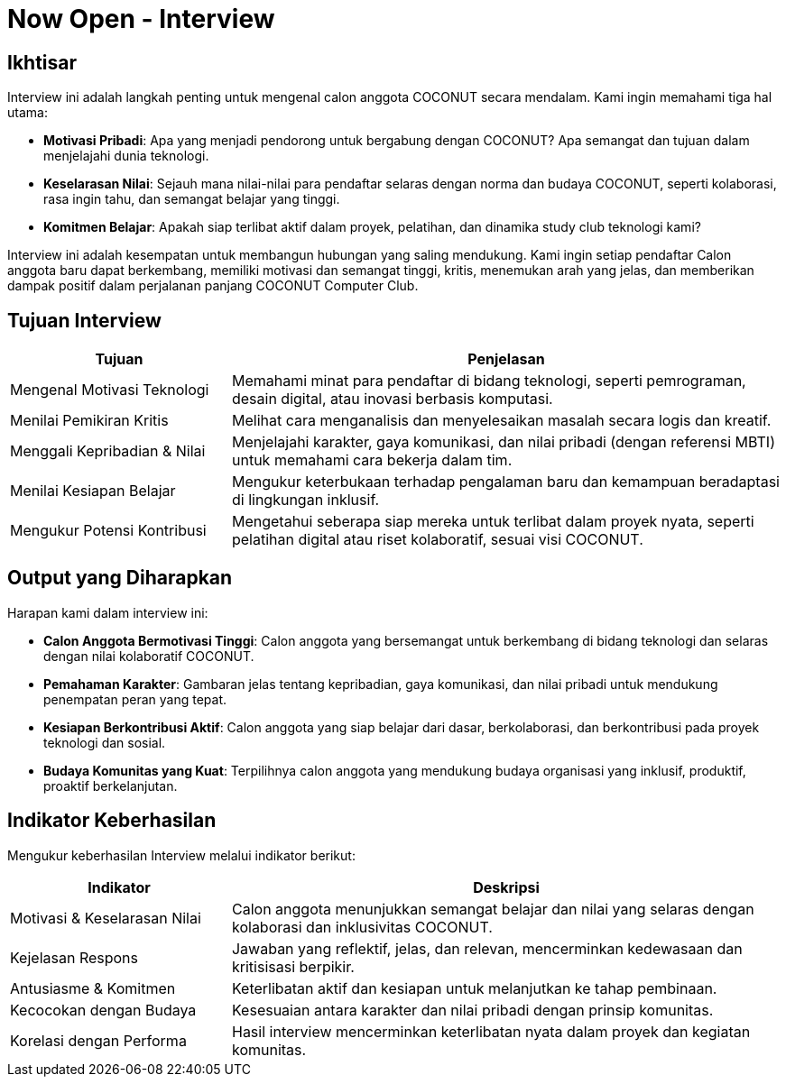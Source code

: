 = Now Open - Interview
:navtitle: Bluebook - Now Open - Interview
:description: Proses interview untuk rekrutmen anggota COCONUT Computer Club
:keywords: COCONUT, rekrutmen, interview, now open, teknologi, study club


== Ikhtisar
Interview ini adalah langkah penting untuk mengenal calon anggota COCONUT secara mendalam. Kami ingin memahami tiga hal utama:

- **Motivasi Pribadi**: Apa yang menjadi pendorong untuk bergabung dengan COCONUT? Apa semangat dan tujuan dalam menjelajahi dunia teknologi.
- **Keselarasan Nilai**: Sejauh mana nilai-nilai para pendaftar selaras dengan norma dan budaya COCONUT, seperti kolaborasi, rasa ingin tahu, dan semangat belajar yang tinggi.
- **Komitmen Belajar**: Apakah siap terlibat aktif dalam proyek, pelatihan, dan dinamika study club teknologi kami?

Interview ini adalah kesempatan untuk membangun hubungan yang saling mendukung. Kami ingin setiap pendaftar Calon anggota baru dapat berkembang, memiliki motivasi dan semangat tinggi, kritis, menemukan arah yang jelas, dan memberikan dampak positif dalam perjalanan panjang COCONUT Computer Club.

== Tujuan Interview
[cols="2,5",options="header"]
|===
|Tujuan |Penjelasan
|Mengenal Motivasi Teknologi |Memahami minat para pendaftar di bidang teknologi, seperti pemrograman, desain digital, atau inovasi berbasis komputasi.
|Menilai Pemikiran Kritis |Melihat cara menganalisis dan menyelesaikan masalah secara logis dan kreatif.
|Menggali Kepribadian & Nilai |Menjelajahi karakter, gaya komunikasi, dan nilai pribadi (dengan referensi MBTI) untuk memahami cara bekerja dalam tim.
|Menilai Kesiapan Belajar |Mengukur keterbukaan terhadap pengalaman baru dan kemampuan beradaptasi di lingkungan inklusif.
|Mengukur Potensi Kontribusi |Mengetahui seberapa siap mereka untuk terlibat dalam proyek nyata, seperti pelatihan digital atau riset kolaboratif, sesuai visi COCONUT.
|===

== Output yang Diharapkan
Harapan kami dalam interview ini:

- **Calon Anggota Bermotivasi Tinggi**: Calon anggota yang bersemangat untuk berkembang di bidang teknologi dan selaras dengan nilai kolaboratif COCONUT.
- **Pemahaman Karakter**: Gambaran jelas tentang kepribadian, gaya komunikasi, dan nilai pribadi untuk mendukung penempatan peran yang tepat.
- **Kesiapan Berkontribusi Aktif**: Calon anggota yang siap belajar dari dasar, berkolaborasi, dan berkontribusi pada proyek teknologi dan sosial.
- **Budaya Komunitas yang Kuat**: Terpilihnya calon anggota yang mendukung budaya organisasi yang inklusif, produktif, proaktif berkelanjutan.

== Indikator Keberhasilan
Mengukur keberhasilan Interview melalui indikator berikut:

[cols="2,5",options="header"]
|===
|Indikator |Deskripsi
|Motivasi & Keselarasan Nilai |Calon anggota menunjukkan semangat belajar dan nilai yang selaras dengan kolaborasi dan inklusivitas COCONUT.
|Kejelasan Respons |Jawaban yang reflektif, jelas, dan relevan, mencerminkan kedewasaan dan kritisisasi berpikir.
|Antusiasme & Komitmen |Keterlibatan aktif dan kesiapan untuk melanjutkan ke tahap pembinaan.
|Kecocokan dengan Budaya |Kesesuaian antara karakter dan nilai pribadi dengan prinsip komunitas.
|Korelasi dengan Performa |Hasil interview mencerminkan keterlibatan nyata dalam proyek dan kegiatan komunitas.
|===
